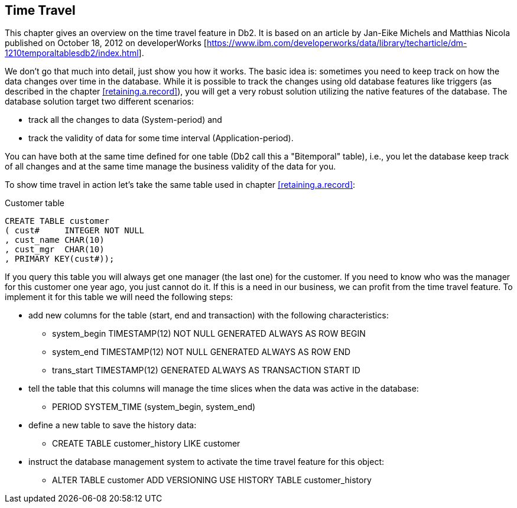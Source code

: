 [[time.travel]]
== Time Travel
(((Time travel)))

This chapter gives an overview on the time travel feature in Db2. It is based on an article by Jan-Eike Michels and Matthias Nicola published on October 18, 2012 on developerWorks [https://www.ibm.com/developerworks/data/library/techarticle/dm-1210temporaltablesdb2/index.html]. 

We don't go that much into detail, just show you how it works. The basic idea is: sometimes you need to keep track on how the data changes over time in the database. While it is possible to track the changes using old database features like triggers (as described in the chapter <<retaining.a.record>>), you will get a very robust solution utilizing the native features of the database. The database solution target two different scenarios: 

- track all the changes to data (System-period) and
- track the validity of data for some time interval (Application-period).

You can have both at the same time defined for one table (Db2 call this a "Bitemporal" table), i.e., you let the database keep track of all changes and at the same time manage the business validity of the data for you.

To show time travel in action let's take the same table used in chapter <<retaining.a.record>>:

.Customer table
[source,sql]
....
CREATE TABLE customer
( cust#     INTEGER NOT NULL
, cust_name CHAR(10)
, cust_mgr  CHAR(10)
, PRIMARY KEY(cust#));
....

If you query this table you will always get one manager (the last one) for the customer. If you need to know who was the manager for this customer one year ago, you just cannot do it. If this is a need in our business, we can profit from the time travel feature. To implement it for this table we will need the following steps:

* add new columns for the table (start, end and transaction) with the following characteristics:
** system_begin TIMESTAMP(12) NOT NULL GENERATED ALWAYS AS ROW BEGIN
** system_end   TIMESTAMP(12) NOT NULL GENERATED ALWAYS AS ROW END
** trans_start  TIMESTAMP(12) GENERATED ALWAYS AS TRANSACTION START ID
* tell the table that this columns will manage the time slices when the data was active in the database:
** PERIOD SYSTEM_TIME (system_begin, system_end)
* define a new table to save the history data:
** CREATE TABLE customer_history LIKE customer
* instruct the database management system to activate the time travel feature for this object:
** ALTER TABLE customer ADD VERSIONING USE HISTORY TABLE customer_history


  
  
